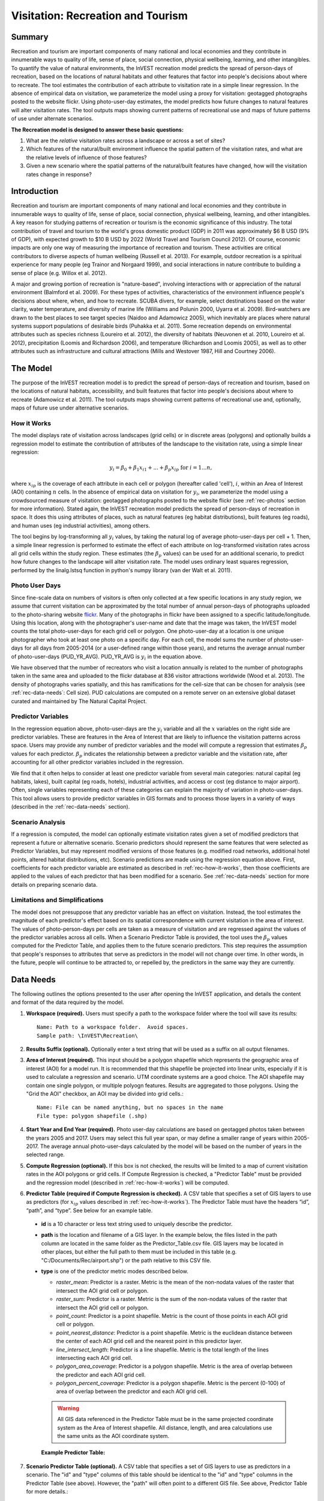 .. _recreation:

**********************************
Visitation: Recreation and Tourism
**********************************

Summary
=======

Recreation and tourism are important components of many national and local economies and they contribute in innumerable ways to quality of life, sense of place, social connection, physical wellbeing, learning, and other intangibles.  To quantify the value of natural environments, the InVEST recreation model predicts the spread of person-days of recreation, based on the locations of natural habitats and other features that factor into people's decisions about where to recreate.  The tool estimates the contribution of each attribute to visitation rate in a simple linear regression.  In the absence of empirical data on visitation, we parameterize the model using a proxy for visitation: geotagged photographs posted to the website flickr.  Using photo-user-day estimates, the model predicts how future changes to natural features will alter visitation rates.  The tool outputs maps showing current patterns of recreational use and maps of future patterns of use under alternate scenarios.

**The Recreation model is designed to answer these basic questions:**  

1) What are the *relative* visitation rates across a landscape or across a set of sites?  

2) Which features of the natural/built environment influence the spatial pattern of the visitation rates, and what are the relative levels of influence of those features?  

3) Given a new scenario where the spatial patterns of the natural/built features have changed, how will the visitation rates change in response?  

Introduction
============

Recreation and tourism are important components of many national and local economies and they contribute in innumerable ways to quality of life, sense of place, social connection, physical wellbeing, learning, and other intangibles.  A key reason for studying patterns of recreation or tourism is the economic significance of this industry.  The total contribution of travel and tourism to the world's gross domestic product (GDP) in 2011 was approximately $6 B USD (9% of GDP), with expected growth to $10 B USD by 2022 (World Travel and Tourism Council 2012).  Of course, economic impacts are only one way of measuring the importance of recreation and tourism.  These activities are critical contributors to diverse aspects of human wellbeing (Russell et al. 2013).  For example, outdoor recreation is a spiritual experience for many people (eg Trainor and Norgaard 1999), and social interactions in nature contribute to building a sense of place (e.g. Willox et al. 2012).

A major and growing portion of recreation is "nature-based", involving interactions with or appreciation of the natural environment (Balmford et al. 2009).  For these types of activities, characteristics of the environment influence people's decisions about where, when, and how to recreate.  SCUBA divers, for example, select destinations based on the water clarity, water temperature, and diversity of marine life (Williams and Polunin 2000, Uyarra et al. 2009).  Bird-watchers are drawn to the best places to see target species (Naidoo and Adamowicz 2005), which inevitably are places where natural systems support populations of desirable birds (Puhakka et al. 2011).  Some recreation depends on environmental attributes such as species richness (Loureiro et al. 2012), the diversity of habitats (Neuvonen et al. 2010, Loureiro et al. 2012), precipitation (Loomis and Richardson 2006), and temperature (Richardson and Loomis 2005), as well as to other attributes such as infrastructure and cultural attractions (Mills and Westover 1987, Hill and Courtney 2006).

.. _rec-the-model:

The Model
=========

The purpose of the InVEST recreation model is to predict the spread of person-days of recreation and tourism, based on the locations of natural habitats, accessibility, and built features that factor into people's decisions about where to recreate (Adamowicz et al. 2011).  The tool outputs maps showing current patterns of recreational use and, optionally, maps of future use under alternative scenarios.

.. _rec-how-it-works:

How it Works
------------

The model displays rate of visitation across landscapes (grid cells) or in discrete areas (polygons) and optionally builds a regression model to estimate the contribution of attributes of the landscape to the visitation rate, using a simple linear regression:

.. math:: y_i = \beta_{0} + \beta_1 x_{i1} + ... + \beta_{p} x_{ip} \text{ for } i = 1 ... n,

where :math:`x_{ip}` is the coverage of each attribute in each cell or polygon (hereafter called 'cell'), :math:`i`, within an Area of Interest (AOI) containing :math:`n` cells.  In the absence of empirical data on visitation for :math:`y_i`, we parameterize the model using a crowdsourced measure of visitation: geotagged photographs posted to the website flickr (see :ref:`rec-photos` section for more information).  Stated again, the InVEST recreation model predicts the spread of person-days of recreation in space.  It does this using attributes of places, such as natural features (eg habitat distributions), built features (eg roads), and human uses (eg industrial activities), among others.  

The tool begins by log-transforming all :math:`y_i` values, by taking the natural log of average photo-user-days per cell + 1.  Then, a simple linear regression is performed to estimate the effect of each attribute on log-transformed visitation rates across all grid cells within the study region.  These estimates (the :math:`\beta_{p}` values) can be used for an additional scenario, to predict how future changes to the landscape will alter visitation rate.  The model uses ordinary least squares regression, performed by the linalg.lstsq function in python's numpy library (van der Walt et al. 2011).

.. _rec-photos:

Photo User Days
--------------------

Since fine-scale data on numbers of visitors is often only collected at a few specific locations in any study region, we assume that current visitation can be approximated by the total number of annual person-days of photographs uploaded to the photo-sharing website `flickr <https://www.flickr.com>`_.  Many of the photographs in flickr have been assigned to a specific latitude/longitude.  Using this location, along with the photographer's user-name and date that the image was taken, the InVEST model counts the total photo-user-days for each grid cell or polygon. One photo-user-day at a location is one unique photographer who took at least one photo on a specific day. For each cell, the model sums the number of photo-user-days for all days from 2005-2014 (or a user-defined range within those years), and returns the average annual number of photo-user-days (PUD_YR_AVG). PUD_YR_AVG is :math:`y_i` in the equation above. 

We have observed that the number of recreators who visit a location annually is related to the number of photographs taken in the same area and uploaded to the flickr database at 836 visitor attractions worldwide (Wood et al. 2013).  The density of photographs varies spatially, and this has ramifications for the cell-size that can be chosen for analysis (see :ref:`rec-data-needs`: Cell size). PUD calculations are computed on a remote server on an extensive global dataset curated and maintained by The Natural Capital Project.


Predictor Variables
-------------------

In the regression equation above, photo-user-days are the :math:`y_i` variable and all the :math:`x` variables on the right side are predictor variables. These are features in the Area of Interest that are likely to influence the visitation patterns across space. Users may provide any number of predictor variables and the model will compute a regression that estimates :math:`\beta_{p}` values for each predictor. :math:`\beta_{p}` indicates the relationship between a predictor variable and the visitation rate, after accounting for all other predictor variables included in the regression.

We find that it often helps to consider at least one predictor variable from several main categories: natural capital (eg habitats, lakes), built capital (eg roads, hotels), industrial activities, and access or cost (eg distance to major airport).  Often, single variables representing each of these categories can explain the majority of variation in photo-user-days.  This tool allows users to provide predictor variables in GIS formats and to process those layers in a variety of ways (described in the :ref:`rec-data-needs` section). 

Scenario Analysis
-----------------

If a regression is computed, the model can optionally estimate visitation rates given a set of modified predictors that represent a future or alternative scenario. Scenario predictors should represent the same features that were selected as Predictor Variables, but may represent modified versions of those features (e.g. modified road networks, additional hotel points, altered habitat distributions, etc). Scenario predictions are made using the regression equation above. First, coefficients for each predictor variable are estimated as described in :ref:`rec-how-it-works`, then those coefficients are applied to the values of each predictor that has been modified for a scenario. See :ref:`rec-data-needs` section for more details on preparing scenario data.


Limitations and Simplifications
-------------------------------

The model does not presuppose that any predictor variable has an effect on visitation.  Instead, the tool estimates the magnitude of each predictor's effect based on its spatial correspondence with current visitation in the area of interest.  The values of photo-person-days per cells are taken as a measure of visitation and are regressed against the values of the predictor variables across all cells.  When a Scenario Predictor Table is provided, the tool uses the :math:`\beta_{p}` values computed for the Predictor Table, and applies them to the future scenario predictors.  This step requires the assumption that people's responses to attributes that serve as predictors in the model will not change over time.  In other words, in the future, people will continue to be attracted to, or repelled by, the predictors in the same way they are currently.


.. _rec-data-needs: 

Data Needs
==========

The following outlines the options presented to the user after opening the InVEST application, and details the content and format of the data required by the model. 


1. **Workspace (required).** Users must specify a path to the workspace folder where the tool will save its results::

     Name: Path to a workspace folder.  Avoid spaces.
     Sample path: \InVEST\Recreation\

2. **Results Suffix (optional).** Optionally enter a text string that will be used as a suffix on all output filenames.

3. **Area of Interest (required).** This input should be a polygon shapefile which represents the geographic area of interest (AOI) for a model run.  It is recommended that this shapefile be projected into linear units, especially if it is used to calculate a regression and scenario. UTM coordinate systems are a good choice.  The AOI shapefile may contain one single polygon, or multiple polyogn features. Results are aggregated to those polygons. Using the "Grid the AOI" checkbox, an AOI may be divided into grid cells.::

     Name: File can be named anything, but no spaces in the name
     File type: polygon shapefile (.shp)

4. **Start Year and End Year (required).** Photo user-day calculations are based on geotagged photos taken between the years 2005 and 2017. Users may select this full year span, or may define a smaller range of years within 2005-2017. The average annual photo-user-days calculated by the model will be based on the number of years in the selected range.

5. **Compute Regression (optional).** If this box is not checked, the results will be limited to a map of current visitation rates in the AOI polygons or grid cells. If Compute Regression is checked, a "Predictor Table" must be provided and the regression model (described in :ref:`rec-how-it-works`) will be computed.

6. **Predictor Table (required if Compute Regression is checked).** A CSV table that specifies a set of GIS layers to use as predictors (for :math:`x_{ip}` values described in :ref:`rec-how-it-works`). The Predictor Table must have the headers “id”, “path”, and “type”. See below for an example table.

  + **id** is a 10 character or less text string used to uniquely describe the predictor.
  + **path** is the location and filename of a GIS layer. In the example below, the files listed in the path column are located in the same folder as the Predictor_Table.csv file. GIS layers may be located in other places, but either the full path to them must be included in this table (e.g. "C:/Documents/Rec/airport.shp") or the path relative to this CSV file.
  + **type** is one of the predictor metric modes described below.

    + *raster_mean*: Predictor is a raster. Metric is the mean of the non-nodata values of the raster that intersect the AOI grid cell or polygon.
    + *raster_sum*: Predictor is a raster. Metric is the sum of the non-nodata values of the raster that intersect the AOI grid cell or polygon.
    + *point_count*: Predictor is a point shapefile. Metric is the count of those points in each AOI grid cell or polygon.
    + *point_nearest_distance*: Predictor is a point shapefile. Metric is the euclidean distance between the center of each AOI grid cell and the nearest point in this predictor layer. 
    + *line_intersect_length*: Predictor is a line shapefile. Metric is the total length of the lines intersecting each AOI grid cell. 
    + *polygon_area_coverage*: Predictor is a polygon shapefile. Metric is the area of overlap between the predictor and each AOI grid cell. 
    + *polygon_percent_coverage*: Predictor is a polygon shapefile. Metric is the percent (0-100) of area of overlap between the predictor and each AOI grid cell.

    .. warning:: All GIS data referenced in the Predictor Table must be in the same projected coordinate system as the Area of Interest shapefile. All distance, length, and area calculations use the same units as the AOI coordinate system.

    **Example Predictor Table:**
    
    .. csv-table::
       :file: ../invest-sample-data/recreation/predictors.csv
       :header-rows: 1
       :widths: auto

    
7. **Scenario Predictor Table (optional).** A CSV table that specifies a set of GIS layers to use as predictors in a scenario. The "id" and "type" columns of this table should be identical to the "id" and "type" columns in the Predictor Table (see above). However, the "path" will often point to a different GIS file. See above, Predictor Table for more details.::

     Name: Path to a csv file.  Avoid spaces. 
     Sample path: \InVEST\Recreation\data\BC\scenario_A.csv


8. **Grid the AOI (optional).** Check this box to divide the polygons in the AOI shapefile into equal-sized grid cells. Results are computed for those grid cells instead of the original AOI polygons. 

9. **Grid type (required if Grid the AOI is checked).** This input specifies the shape of the grid cells.  Choose between square or hexagonal grid cell shapes.

10. **Cell size (required if Grid the AOI is checked).** This input specifies the size of grid cells. The cell size is **in the same linear units as the AOI**.  For example, if the AOI is in a UTM projection with units of meters, the cell size parameter will also be in meters.  If cells are square, the size defines the length of a side. If cells are hexagonal, the size defines the length of the diameter. 

   .. note:: The number of grid cells greatly affects processing time. If you are unsure what cell size to specify, choose a very large size the first time (10 km or more), and then re-run the model with smaller sizes if necessary. The appropriate size and number of cells depends on several factors, including the goals of the study and the density of photographs, which varies from region to region.  In order for the model to compute the effects of predictor variables (as described in the :ref:`rec-how-it-works` section), users must select a sufficiently large cell size such that the majority of cells contain photographs.  We recommend that users begin by running the model with cell sizes ranging between 10-100 km, depending on the total area of the AOI.  Then, iteratively assess the model outputs (described in :ref:`rec-interpreting-results`) and re-run the model to determine an appropriate cell size.  


.. _rec-running-model:

Running the Model
=================

.. warning:: The recreation model requires a connection to the internet.

The model uses an interface to input all required and optional data (see :ref:`rec-data-needs`). The AOI shapefile is sent to a server managed by the Natural Capital Project, where photo-user-day computations are performed.  Consequently, this model requires a connection to the internet.  The model may be run with three configurations:

#. Get a map of visitation rates in your Area of Interest. Provide a "Workspace" and "Area of Interest", do not check "Compute Regression". Results include "pud_results.shp" (:ref:`rec-interpreting-results`).
#. Get a map of visitation rates and compute a regression with one set of predictors. Provide a "Workspace" and "Area of Interest", check "Compute Regression" and provide "Predictors Table" :ref:`rec-data-needs`. Results include "pud_results.shp", "predictor_data.shp", and "regression_coefficients.txt" (:ref:`rec-interpreting-results`).
#. Estimate visitation rates for a Scenario. Provide a "Workspace" and "Area of Interest", check "Compute Regression" and provide "Predictors Table" and "Scenario Predictors Table" (:ref:`rec-data-needs`). Results include "pud_results.shp", "predictor_data.shp", "regression_coefficients.txt", and "scenario_results.shp" (:ref:`rec-interpreting-results`).

The time required to run the model varies depending on the extent of the AOI, the number grid cells, and the number and size of predictor layers.  We advise users to run the model first without computing a regression, and to start with a large cell size if gridding the AOI. 

Please note, the server performing the analysis also records the IP address of each user.

Advanced Usage
--------------
This model supports avoided re-computation. This means the model will detect intermediate and final results from a previous run in the specified workspace and it will avoid re-calculating any outputs that are identical to the previous run. This can save significant processing time for successive runs when only some input parameters have changed. For example, if the same AOI
and cell size are provided, the model can re-use the "pud_results.shp" from a previous run and 
avoid communicating with the server entirely. 

.. _rec-interpreting-results:

Interpreting Results
====================

Model Outputs
-------------

The following is a short decription of each of the outputs from the Recreation model. Each of these output files is saved in the workspace directory specified by the user.


+ **pud_results.shp**: The features of this polygon shapefile match the original AOI shapefile, or the gridded version of the AOI if the "Grid the AOI" option was selected. The attributes include all attribute columns present in the original AOI shapefile, along with these:

  + **PUD_YR_AVG** is the average photo-user-days per year (:ref:`rec-photos`). This corresponds to the average *PUD* described in Wood et al. (2013).

  + **PUD_JAN**, PUD_FEB, .... PUD_DEC is the average photo-user-days for each month. For example, if the date range is the default 2005-2014, then PUD_JAN is the average of all ten January's photo-user-days.

+ **monthly_table.csv**:  

  + This table contains the total photo-user-days counted in each cell for each month of the chosen date range. Each row in this table is a unique AOI grid cell or polygon. Columns represent months ("2005-1" is January 2005, "2014-12" is December 2014).

+ **predictor_data.shp** (output if Compute Regression is selected):

  + This shapefile has polygons matching those in "pud_results.shp" and it has fields defined by the ids given in the Predictor Table.  The values of those fields are the metric calculated per response feature (:ref:`rec-data-needs`: Predictor Table).

+ **regression_coefficients.txt** (output if Compute Regression is selected):

  + This is a text file output of the regression analysis.  It includes :math:`\beta_p` estimates for each predictor variable (see :ref:`rec-how-it-works`). It also contains a “server id hash” value which can be used to correlate the PUD result with the data available on the PUD server.  If these results are used in publication this hash should be included with the results for reproducibility. 

+ **scenario_results.shp** (output if Scenario Predictor Table is provided):

  + This shapefile matches "predictor_data.shp", but its fields come from the predictors defined in the Scenario Predictor Table and there is an additional field “PUD_EST” which is the estimated PUD_YR_AVG per polygon.

+ **natcap.invest...client-log...txt** 

  + This text file is the log automatically produced any time the model is run. It can be useful for troubleshooting errors. At the top of the log is also a record of all the input values selected for that model run.


.. _rec-references:

References
==========

Adamowicz, WL, R Naidoo, E Nelson, S Polasky, J Zhang. 2011. Nature-based tourism and recreation. In: Kareiva P, G Daily, T Ricketts, H Tallis, S Polasky (eds) Natural Capital: Theory and Practice of Mapping Ecosystem Services. Oxford University Press, New York.

Balmford, A, J Beresford, J Green, R Naidoo, M Walpole, A Manica. 2009. A global perspective on trends in nature-based tourism. PLoS Biology 7: e1000144.

Hill, GW,  PR Courtney. 2006. Demand analysis projections for recreational visits to countryside woodlands in Great Britain. Forestry 79: 18-200.

Loomis, JB, RB Richardson. 2006. An external validity test of intended behavior: comparing revealed preference and intended visitation in response to climate change. Journal of Environmental Planning and Management 49: 621-630.

Loureiro, ML, F Macagno, PA Nunes, R Tol. 2012. Assessing the impact of biodiversity on tourism flows: an econometric model for tourist behaviour with implications for conservation policy. Journal of Environmental Economics and Policy 1: 174-194.

Mills, AS, TN Westover. 1987. Structural differentiation: a determinant of park popularity. Annals of Tourism Research 14: 486-498.

Naidoo, R, WL Adamowicz. 2005. Biodiversity and nature-based tourism at forest reserves in Uganda. Environment and Development Economics 10: 159-178.

Neuvonen, M, E Pouta, J Puustinen, T Sievänen. 2010. Visits to national parks: effects of park characteristics and spatial demand. Journal for Nature Conservation 18: 224-229.

Puhakka, L, M Salo, IE Sääksjärvi. 2011. Bird diversity, birdwatching tourism and conservation in Peru: a geographic analysis. PLoS One 6: e26786.

Richardson, R, JB Loomis. 2005. Climate change and recreation benefits in an alpine national park. Journal of Leisure Research 37: 307-320.

Russell, R, AD Guerry, P Balvanera, RK Gould, X Basurto, KM Chan, S Klain, J Levine, J Tam. 2013. Humans and nature: how knowing and experiencing nature affect well-being. Annual Review of Environment and Resources 38: in press.

Trainor, SF, RB Norgaard. 1999. Recreation fees in the context of wilderness values. Journal of Park and Recreation Administration 17: 100-115.

Uyarra, MC, AR Watkinson, IM Côté. 2009. Managing dive tourism for the sustainable use of coral reefs: validating diver perceptions of attractive site features. Environmental Management 43: 1-16.

van der Walt, Stéfan, S. Chris Colbert, and Gaël Varoquaux. 2011. The NumPy Array: A Structure for Efficient Numerical Computation. Computing in Science & Engineering 13 (2): 22–30. 

Williams, ID, NV Polunin. 2000. Differences between protected and unprotected reefs of the western Caribbean in attributes preferred by dive tourists. Environmental Conservation 27: 382-391.

Willox, AC, SL Harper, JD Ford, K Landman, K Houle, V Edge. 2012. "From this place and of this place:" climate change, sense of place, and health in Nunatsiavut, Canada. Social Science and Medicine 75: 538-547.

Wood, SA, AD Guerry, JM Silver, M Lacayo. 2013. `Using social media to quantify nature-based tourism and recreation <https://www.nature.com/articles/srep02976>`_. Scientific Reports 3: 2976.

World Travel and Tourism Council. 2012. `Travel and Tourism: Economic Impact <http://www.ontit.it/opencms/export/sites/default/ont/it/documenti/files/ONT_2012-03-23_02800.pdf>`_.
